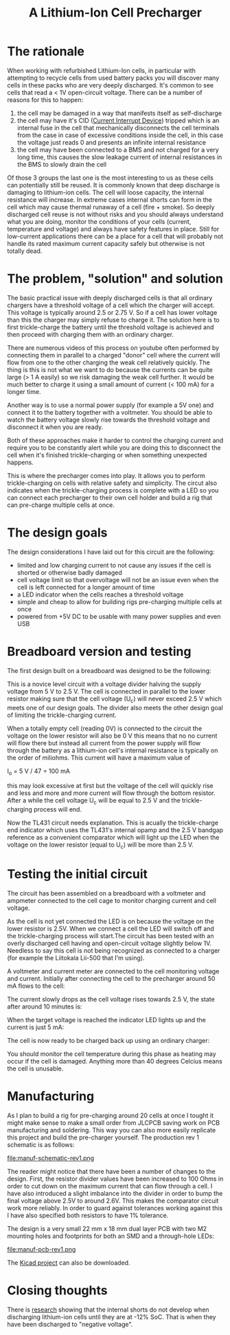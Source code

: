 #+TITLE: A Lithium-Ion Cell Precharger

#+BEGIN_EXPORT html
<base href="cell-precharger/"/>
#+END_EXPORT

* The rationale

When working with refurbished Lithium-Ion cells, in particular with attempting to recycle cells from used battery packs you will discover many cells in these packs who are very deeply 
discharged. It's common to see cells that read a < 1V open-circuit voltage. There can be a number of reasons for this to happen:

1. the cell may be damaged in a way that manifests itself as self-discharge
1. the cell may have it's CID ([[https://batteryuniversity.com/learn/article/safety_circuits_for_modern_batteries][Current Interrupt Device]]) tripped which is an internal fuse in the cell that mechanically disconnects the cell terminals from the case in case of 
  excessive conditions inside the cell, in this case the voltage just reads 0 and presents an infinite internal resistance
1. the cell may have been connected to a BMS and not charged for a very long time, this causes the slow leakage current of internal resistances in the BMS to slowly drain the cell

Of those 3 groups the last one is the most interesting to us as these cells can potentially still be reused. It is commonly known that deep discharge is damaging to lithium-ion cells.
The cell will loose capacity, the internal resistance will increase. In extreme cases internal shorts can form in the cell which may cause thermal runaway of a cell
(fire + smoke). So deeply discharged cell reuse is not without risks and you should always understand what you are doing, monitor the conditions of your cells (current, temperature and voltage)
and always have safety features in place. Still for low-current applications there can be a place for a cell that will probably not handle its rated maximum current capacity safely but otherwise is
not totally dead. 


* The problem, "solution" and solution

The basic practical issue with deeply discharged cells is that all ordinary chargers have a threshold voltage of a cell which the charger will accept. This voltage is typically around 2.5 or 2.75 V. 
So if a cell has lower voltage than this the charger may simply refuse to charge it. The solution here is to first trickle-charge the battery until the threshold voltage is achieved and then 
proceed with charging them with an ordinary charger. 

There are numerous videos of this process on youtube often performed by connecting them in parallel to a charged "donor" cell where the current will flow from one to the other charging the weak cell
relatively quickly. The thing is this is not what we want to do because the currents can be quite large (> 1 A easily) so we risk damaging the weak cell further. It would be much better to charge it
using a small amount of current (< 100 mA) for a longer time. 

Another way is to use a normal power supply (for example a 5V one) and connect it to the battery together with a voltmeter. You should be able to watch the battery voltage slowly rise towards the threshold
voltage and disconnect it when you are ready.

Both of these approaches make it harder to control the charging current and require you to be constantly alert while you are doing this to disconnect the cell when it's finished trickle-charging or when
something unexpected happens.

This is where the precharger comes into play. It allows you to perform trickle-charging on cells with relative safety and simplicity. The circut also indicates when the trickle-charging process is complete
with a LED so you can connect each precharger to their own cell holder and build a rig that can pre-charge multiple cells at once.

* The design goals

The design considerations I have laid out for this circuit are the following:

- limited and low charging current to not cause any issues if the cell is shorted or otherwise badly damaged
- cell voltage limit so that overvoltage will not be an issue even when the cell is left connected for a longer amount of time
- a LED indicator when the cells reaches a threshold voltage
- simple and cheap to allow for building rigs pre-charging multiple cells at once
- powered from +5V DC to be usable with many power supplies and even USB

* Breadboard version and testing

The first design built on a breadboard was designed to be the following:

[[file:prototype-circuit.jpg][file:thumb-prototype-circuit.jpg]]

This is a novice level circuit with a voltage divider halving the supply voltage from 5 V to 2.5 V. The cell is connected in parallel to the lower resistor making sure that the cell voltage (U_c) will never
exceed 2.5 V which meets one of our design goals. The divider also meets the other design goal of limiting the trickle-charging current. 

When a totally empty cell (reading 0V) is connected to the circuit the voltage on the lower resistor will also be 0 V this means that no no current will flow there but instead all current from the power
supply will flow through the battery as a lithium-ion cell's internal resistance is typically on the order of miliohms. This current will have a maximum value of 

I_o = 5 V / 47 = 100 mA

this may look excessive at first but the voltage of the cell will quickly rise and less and more and more current will flow through the bottom resistor. After a while the cell voltage U_c will be equal to 
2.5 V and the trickle-charging process will end.

Now the TL431 circuit needs explanation. This is acually the trickle-charge end indicator which uses the TL431's internal opamp and the 2.5 V bandgap reference as a convenient comparator which 
will light up the LED when the voltage on the lower resistor (equal to U_c) will be more than 2.5 V. 

* Testing the initial circuit

The circuit has been assembled on a breadboard with a voltmeter and ampmeter connected to the cell cage to monitor charging current and cell voltage.

[[file:prototype-breadboard.jpg][file:thumb-prototype-breadboard.jpg]]

As the cell is not yet connected the LED is on because the voltage on the lower resistor is 2.5V. When we connect a cell the LED will switch off and the trickle-charging process will start.The circuit
has been tested with an overly discharged cell having and open-circuit voltage slightly below 1V. Needless to say this cell is not being recognized as connected to a charger (for example the 
Liitokala Lii-500 that I'm using).

A voltmeter and current meter are connected to the cell monitoring voltage and current. Initially after connecting the cell to the precharger around 50 mA flows to the cell:

[[file:testcell-initial-state.jpg][file:thumb-testcell-initial-state.jpg]]

The current slowly drops as the cell voltage rises towards 2.5 V, the state after around 10 minutes is:

[[file:testcell-after-10min.jpg][file:thumb-testcell-after-10min.jpg]]

When the target voltage is reached the indicator LED lights up and the current is just 5 mA:

[[file:testcell-precharge-finished.jpg][file:thumb-testcell-precharge-finished.jpg]]

The cell is now ready to be charged back up using an ordinary charger:

[[file:testcell-final-charge.jpg][file:thumb-testcell-final-charge.jpg]]

You should monitor the cell temperature during this phase as heating may occur if the cell is damaged. Anything more than 40 degrees Celcius means the cell is unusable.


* Manufacturing

As I plan to build a rig for pre-charging around 20 cells at once I tought it might make sense to make a small order from JLCPCB saving work on PCB manufacturing and soldering. This way 
you can also more easily replicate this project and build the pre-charger yourself. The production rev 1 schematic is as follows:

file:manuf-schematic-rev1.png

The reader might notice that there have been a number of changes to the design. First, the resistor divider values have been increased to 100 Ohms in order to cut down on the maximum current 
that can flow through a cell. I have also introduced a slight imbalance into the divider in order to bump the final voltage above 2.5V to around 2.6V. This makes the comparator circuit work
more reliably. In order to guard against tolerances working against this I have also specified both resistors to have 1% tolerance.

The design is a very small 22 mm x 18 mm dual layer PCB with two M2 mounting holes and footprints for both an SMD and a through-hole LEDs:

file:manuf-pcb-rev1.png

The [[file:cell-precharger.zip][Kicad project]] can also be downloaded.

* Closing thoughts

There is [[https://www.nature.com/articles/srep30248.pdf][research]] showing that the internal shorts do not develop when discharging lithium-ion cells until they are at -12% SoC. That is when they have been discharged to "negative voltage".

